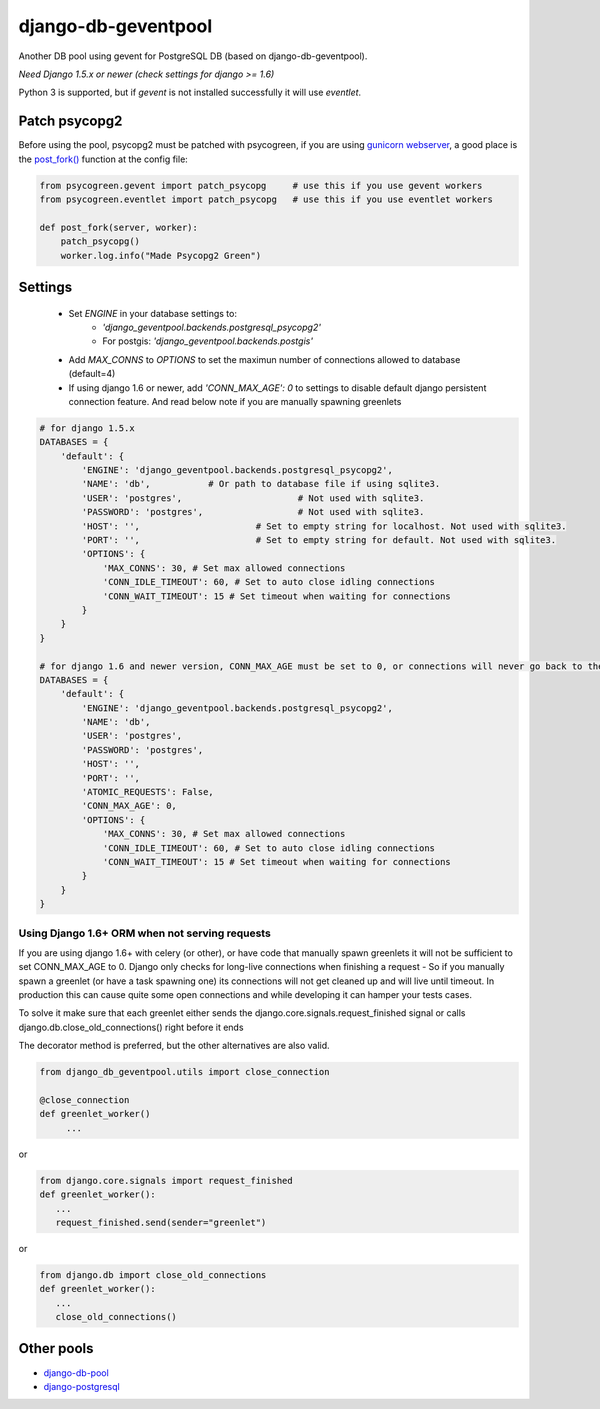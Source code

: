 django-db-geventpool
====================

.. image:: https://img.shields.io/pypi/v/django-db-geventpool.svg
   :target: https://pypi.python.org/pypi/django-geventpool
   :alt: pypi version

.. image:: http://img.shields.io/pypi/l/django-db-geventpool.svg
   :target: https://github.com/erickponce/django-db-geventpool
   :alt: pypi license

Another DB pool using gevent for PostgreSQL DB (based on django-db-geventpool).

*Need Django 1.5.x or newer (check settings for django >= 1.6)*

Python 3 is supported, but if `gevent` is not installed successfully it will use `eventlet`.


Patch psycopg2
--------------

Before using the pool, psycopg2 must be patched with psycogreen, if you are using `gunicorn webserver <http://www.gunicorn.org/>`_,
a good place is the `post_fork() <http://docs.gunicorn.org/en/latest/settings.html#post-fork>`_ function at the config file:

.. code:: python

   from psycogreen.gevent import patch_psycopg     # use this if you use gevent workers
   from psycogreen.eventlet import patch_psycopg   # use this if you use eventlet workers

   def post_fork(server, worker):
       patch_psycopg()
       worker.log.info("Made Psycopg2 Green")


Settings
---------


  + Set *ENGINE* in your database settings to: 
      + *'django_geventpool.backends.postgresql_psycopg2'*
      + For postgis: *'django_geventpool.backends.postgis'*
  + Add *MAX_CONNS* to *OPTIONS* to set the maximun number of connections allowed to database (default=4)
  + If using django 1.6 or newer, add *'CONN_MAX_AGE': 0* to settings to disable default django persistent connection feature. And read below note if you are manually spawning greenlets 

.. code:: python

    # for django 1.5.x
    DATABASES = {
        'default': {
            'ENGINE': 'django_geventpool.backends.postgresql_psycopg2',
            'NAME': 'db',           # Or path to database file if using sqlite3.
            'USER': 'postgres',                      # Not used with sqlite3.
            'PASSWORD': 'postgres',                  # Not used with sqlite3.
            'HOST': '',                      # Set to empty string for localhost. Not used with sqlite3.
            'PORT': '',                      # Set to empty string for default. Not used with sqlite3.
            'OPTIONS': {
                'MAX_CONNS': 30, # Set max allowed connections
                'CONN_IDLE_TIMEOUT': 60, # Set to auto close idling connections
                'CONN_WAIT_TIMEOUT': 15 # Set timeout when waiting for connections
            }
        }
    }

    # for django 1.6 and newer version, CONN_MAX_AGE must be set to 0, or connections will never go back to the pool
    DATABASES = {
        'default': {
            'ENGINE': 'django_geventpool.backends.postgresql_psycopg2',
            'NAME': 'db',
            'USER': 'postgres',
            'PASSWORD': 'postgres',
            'HOST': '',
            'PORT': '',
            'ATOMIC_REQUESTS': False,
            'CONN_MAX_AGE': 0,
            'OPTIONS': {
                'MAX_CONNS': 30, # Set max allowed connections
                'CONN_IDLE_TIMEOUT': 60, # Set to auto close idling connections
                'CONN_WAIT_TIMEOUT': 15 # Set timeout when waiting for connections
            }
        }
    }

Using Django 1.6+ ORM when not serving requests
____________

If you are using django 1.6+ with celery (or other), or have code that manually spawn greenlets it will not be sufficient to set CONN_MAX_AGE to 0.
Django only checks for long-live connections when finishing a request - So if you manually spawn a greenlet (or have a task spawning one) its connections will
not get cleaned up and will live until timeout. In production this can cause quite some open connections and while developing it can hamper your tests cases.

To solve it make sure that each greenlet either sends the django.core.signals.request_finished signal or calls django.db.close_old_connections() right before it ends

The decorator method is preferred, but the other alternatives are also valid.

.. code:: python

   from django_db_geventpool.utils import close_connection

   @close_connection
   def greenlet_worker()
        ...

or 

.. code:: python

   from django.core.signals import request_finished
   def greenlet_worker():
      ...
      request_finished.send(sender="greenlet")

or

.. code:: python

   from django.db import close_old_connections
   def greenlet_worker():
      ...
      close_old_connections()


Other pools
------------

* `django-db-pool <https://github.com/gmcguire/django-db-pool>`_
* `django-postgresql <https://github.com/kennethreitz/django-postgrespool>`_
